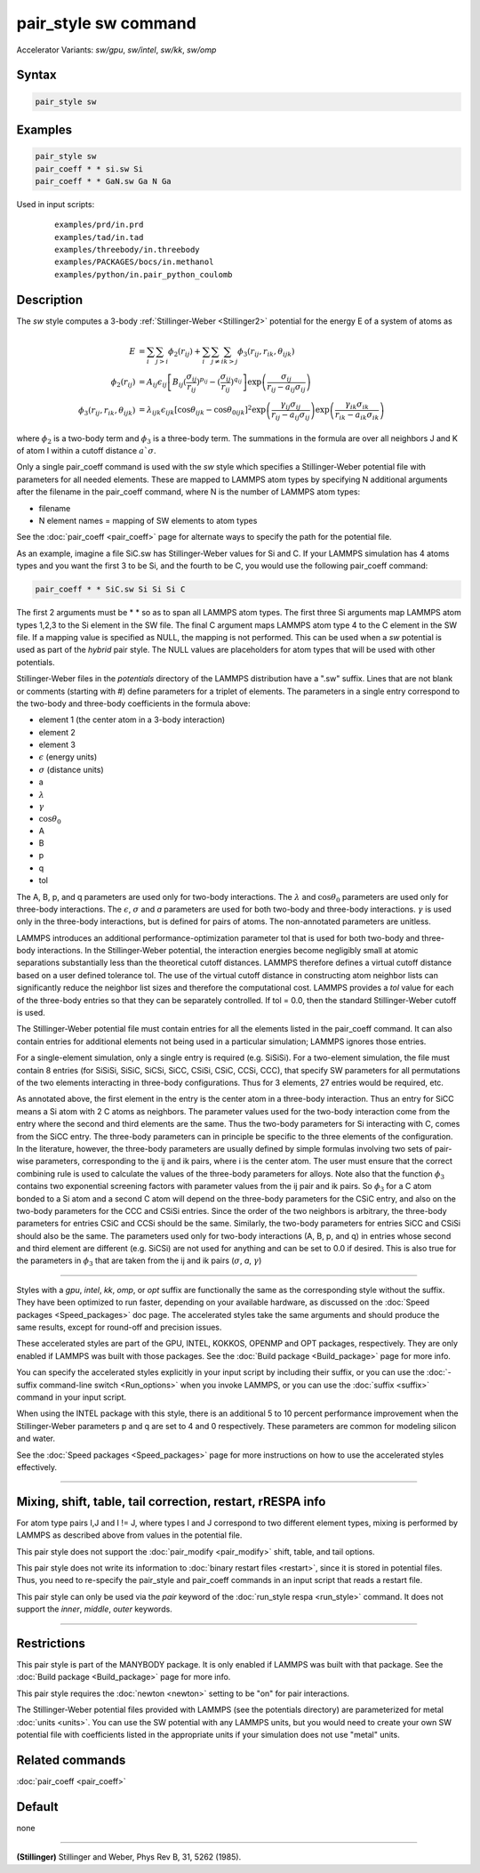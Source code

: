 .. index:: pair_style sw
.. index:: pair_style sw/gpu
.. index:: pair_style sw/intel
.. index:: pair_style sw/kk
.. index:: pair_style sw/omp

pair_style sw command
=====================

Accelerator Variants: *sw/gpu*, *sw/intel*, *sw/kk*, *sw/omp*

Syntax
""""""

.. code-block:: LAMMPS

   pair_style sw

Examples
""""""""

.. code-block:: LAMMPS

   pair_style sw
   pair_coeff * * si.sw Si
   pair_coeff * * GaN.sw Ga N Ga

Used in input scripts:

  .. parsed-literal::

       examples/prd/in.prd
       examples/tad/in.tad
       examples/threebody/in.threebody
       examples/PACKAGES/bocs/in.methanol
       examples/python/in.pair_python_coulomb

Description
"""""""""""

The *sw* style computes a 3-body :ref:`Stillinger-Weber <Stillinger2>`
potential for the energy E of a system of atoms as

.. math::

   E & =  \sum_i \sum_{j > i} \phi_2 (r_{ij}) +
          \sum_i \sum_{j \neq i} \sum_{k > j}
          \phi_3 (r_{ij}, r_{ik}, \theta_{ijk}) \\
  \phi_2(r_{ij}) & =  A_{ij} \epsilon_{ij} \left[ B_{ij} (\frac{\sigma_{ij}}{r_{ij}})^{p_{ij}} -
                    (\frac{\sigma_{ij}}{r_{ij}})^{q_{ij}} \right]
                    \exp \left( \frac{\sigma_{ij}}{r_{ij} - a_{ij} \sigma_{ij}} \right) \\
  \phi_3(r_{ij},r_{ik},\theta_{ijk}) & = \lambda_{ijk} \epsilon_{ijk} \left[ \cos \theta_{ijk} -
                    \cos \theta_{0ijk} \right]^2
                    \exp \left( \frac{\gamma_{ij} \sigma_{ij}}{r_{ij} - a_{ij} \sigma_{ij}} \right)
                    \exp \left( \frac{\gamma_{ik} \sigma_{ik}}{r_{ik} - a_{ik} \sigma_{ik}} \right)

where :math:`\phi_2` is a two-body term and :math:`\phi_3` is a
three-body term.  The summations in the formula are over all neighbors J
and K of atom I within a cutoff distance :math:`a `\sigma`.

Only a single pair_coeff command is used with the *sw* style which
specifies a Stillinger-Weber potential file with parameters for all
needed elements.  These are mapped to LAMMPS atom types by specifying
N additional arguments after the filename in the pair_coeff command,
where N is the number of LAMMPS atom types:

* filename
* N element names = mapping of SW elements to atom types

See the :doc:`pair_coeff <pair_coeff>` page for alternate ways
to specify the path for the potential file.

As an example, imagine a file SiC.sw has Stillinger-Weber values for
Si and C.  If your LAMMPS simulation has 4 atoms types and you want
the first 3 to be Si, and the fourth to be C, you would use the following
pair_coeff command:

.. code-block:: LAMMPS

   pair_coeff * * SiC.sw Si Si Si C

The first 2 arguments must be \* \* so as to span all LAMMPS atom types.
The first three Si arguments map LAMMPS atom types 1,2,3 to the Si
element in the SW file.  The final C argument maps LAMMPS atom type 4
to the C element in the SW file.  If a mapping value is specified as
NULL, the mapping is not performed.  This can be used when a *sw*
potential is used as part of the *hybrid* pair style.  The NULL values
are placeholders for atom types that will be used with other
potentials.

Stillinger-Weber files in the *potentials* directory of the LAMMPS
distribution have a ".sw" suffix.  Lines that are not blank or
comments (starting with #) define parameters for a triplet of
elements.  The parameters in a single entry correspond to the two-body
and three-body coefficients in the formula above:

* element 1 (the center atom in a 3-body interaction)
* element 2
* element 3
* :math:`\epsilon` (energy units)
* :math:`\sigma` (distance units)
* a
* :math:`\lambda`
* :math:`\gamma`
* :math:`\cos\theta_0`
* A
* B
* p
* q
* tol

The A, B, p, and q parameters are used only for two-body interactions.
The :math:`\lambda` and :math:`\cos\theta_0` parameters are used only
for three-body interactions. The :math:`\epsilon`, :math:`\sigma` and
*a* parameters are used for both two-body and three-body
interactions. :math:`\gamma` is used only in the three-body
interactions, but is defined for pairs of atoms.  The non-annotated
parameters are unitless.

LAMMPS introduces an additional performance-optimization parameter tol
that is used for both two-body and three-body interactions.  In the
Stillinger-Weber potential, the interaction energies become negligibly
small at atomic separations substantially less than the theoretical
cutoff distances.  LAMMPS therefore defines a virtual cutoff distance
based on a user defined tolerance tol.  The use of the virtual cutoff
distance in constructing atom neighbor lists can significantly reduce
the neighbor list sizes and therefore the computational cost.  LAMMPS
provides a *tol* value for each of the three-body entries so that they
can be separately controlled. If tol = 0.0, then the standard
Stillinger-Weber cutoff is used.

The Stillinger-Weber potential file must contain entries for all the
elements listed in the pair_coeff command.  It can also contain
entries for additional elements not being used in a particular
simulation; LAMMPS ignores those entries.

For a single-element simulation, only a single entry is required
(e.g. SiSiSi).  For a two-element simulation, the file must contain 8
entries (for SiSiSi, SiSiC, SiCSi, SiCC, CSiSi, CSiC, CCSi, CCC), that
specify SW parameters for all permutations of the two elements
interacting in three-body configurations.  Thus for 3 elements, 27
entries would be required, etc.

As annotated above, the first element in the entry is the center atom
in a three-body interaction.  Thus an entry for SiCC means a Si atom
with 2 C atoms as neighbors.  The parameter values used for the
two-body interaction come from the entry where the second and third
elements are the same.  Thus the two-body parameters for Si
interacting with C, comes from the SiCC entry.  The three-body
parameters can in principle be specific to the three elements of the
configuration. In the literature, however, the three-body parameters
are usually defined by simple formulas involving two sets of pair-wise
parameters, corresponding to the ij and ik pairs, where i is the
center atom. The user must ensure that the correct combining rule is
used to calculate the values of the three-body parameters for
alloys. Note also that the function :math:`\phi_3` contains two exponential
screening factors with parameter values from the ij pair and ik
pairs. So :math:`\phi_3` for a C atom bonded to a Si atom and a second C atom
will depend on the three-body parameters for the CSiC entry, and also
on the two-body parameters for the CCC and CSiSi entries. Since the
order of the two neighbors is arbitrary, the three-body parameters for
entries CSiC and CCSi should be the same.  Similarly, the two-body
parameters for entries SiCC and CSiSi should also be the same.  The
parameters used only for two-body interactions (A, B, p, and q) in
entries whose second and third element are different (e.g. SiCSi) are not
used for anything and can be set to 0.0 if desired.
This is also true for the parameters in :math:`\phi_3` that are
taken from the ij and ik pairs (:math:`\sigma`, *a*, :math:`\gamma`)

----------

Styles with a *gpu*, *intel*, *kk*, *omp*, or *opt* suffix are
functionally the same as the corresponding style without the suffix.
They have been optimized to run faster, depending on your available
hardware, as discussed on the :doc:`Speed packages <Speed_packages>` doc
page.  The accelerated styles take the same arguments and should
produce the same results, except for round-off and precision issues.

These accelerated styles are part of the GPU, INTEL, KOKKOS,
OPENMP and OPT packages, respectively.  They are only enabled if
LAMMPS was built with those packages.  See the :doc:`Build package <Build_package>` page for more info.

You can specify the accelerated styles explicitly in your input script
by including their suffix, or you can use the :doc:`-suffix command-line switch <Run_options>` when you invoke LAMMPS, or you can use the
:doc:`suffix <suffix>` command in your input script.

When using the INTEL package with this style, there is an
additional 5 to 10 percent performance improvement when the
Stillinger-Weber parameters p and q are set to 4 and 0 respectively.
These parameters are common for modeling silicon and water.

See the :doc:`Speed packages <Speed_packages>` page for more
instructions on how to use the accelerated styles effectively.

----------

Mixing, shift, table, tail correction, restart, rRESPA info
"""""""""""""""""""""""""""""""""""""""""""""""""""""""""""

For atom type pairs I,J and I != J, where types I and J correspond to
two different element types, mixing is performed by LAMMPS as
described above from values in the potential file.

This pair style does not support the :doc:`pair_modify <pair_modify>`
shift, table, and tail options.

This pair style does not write its information to :doc:`binary restart files <restart>`, since it is stored in potential files.  Thus, you
need to re-specify the pair_style and pair_coeff commands in an input
script that reads a restart file.

This pair style can only be used via the *pair* keyword of the
:doc:`run_style respa <run_style>` command.  It does not support the
*inner*, *middle*, *outer* keywords.

----------

Restrictions
""""""""""""

This pair style is part of the MANYBODY package.  It is only enabled
if LAMMPS was built with that package.  See the :doc:`Build package <Build_package>` page for more info.

This pair style requires the :doc:`newton <newton>` setting to be "on"
for pair interactions.

The Stillinger-Weber potential files provided with LAMMPS (see the
potentials directory) are parameterized for metal :doc:`units <units>`.
You can use the SW potential with any LAMMPS units, but you would need
to create your own SW potential file with coefficients listed in the
appropriate units if your simulation does not use "metal" units.

Related commands
""""""""""""""""

:doc:`pair_coeff <pair_coeff>`

Default
"""""""

none

----------

.. _Stillinger2:

**(Stillinger)** Stillinger and Weber, Phys Rev B, 31, 5262 (1985).
